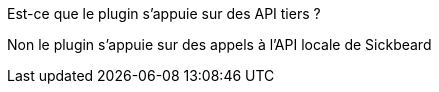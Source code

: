 [panel,primary]
.Est-ce que le plugin s'appuie sur des API tiers ?
--
Non le plugin s'appuie sur des appels à l'API locale de Sickbeard
--

